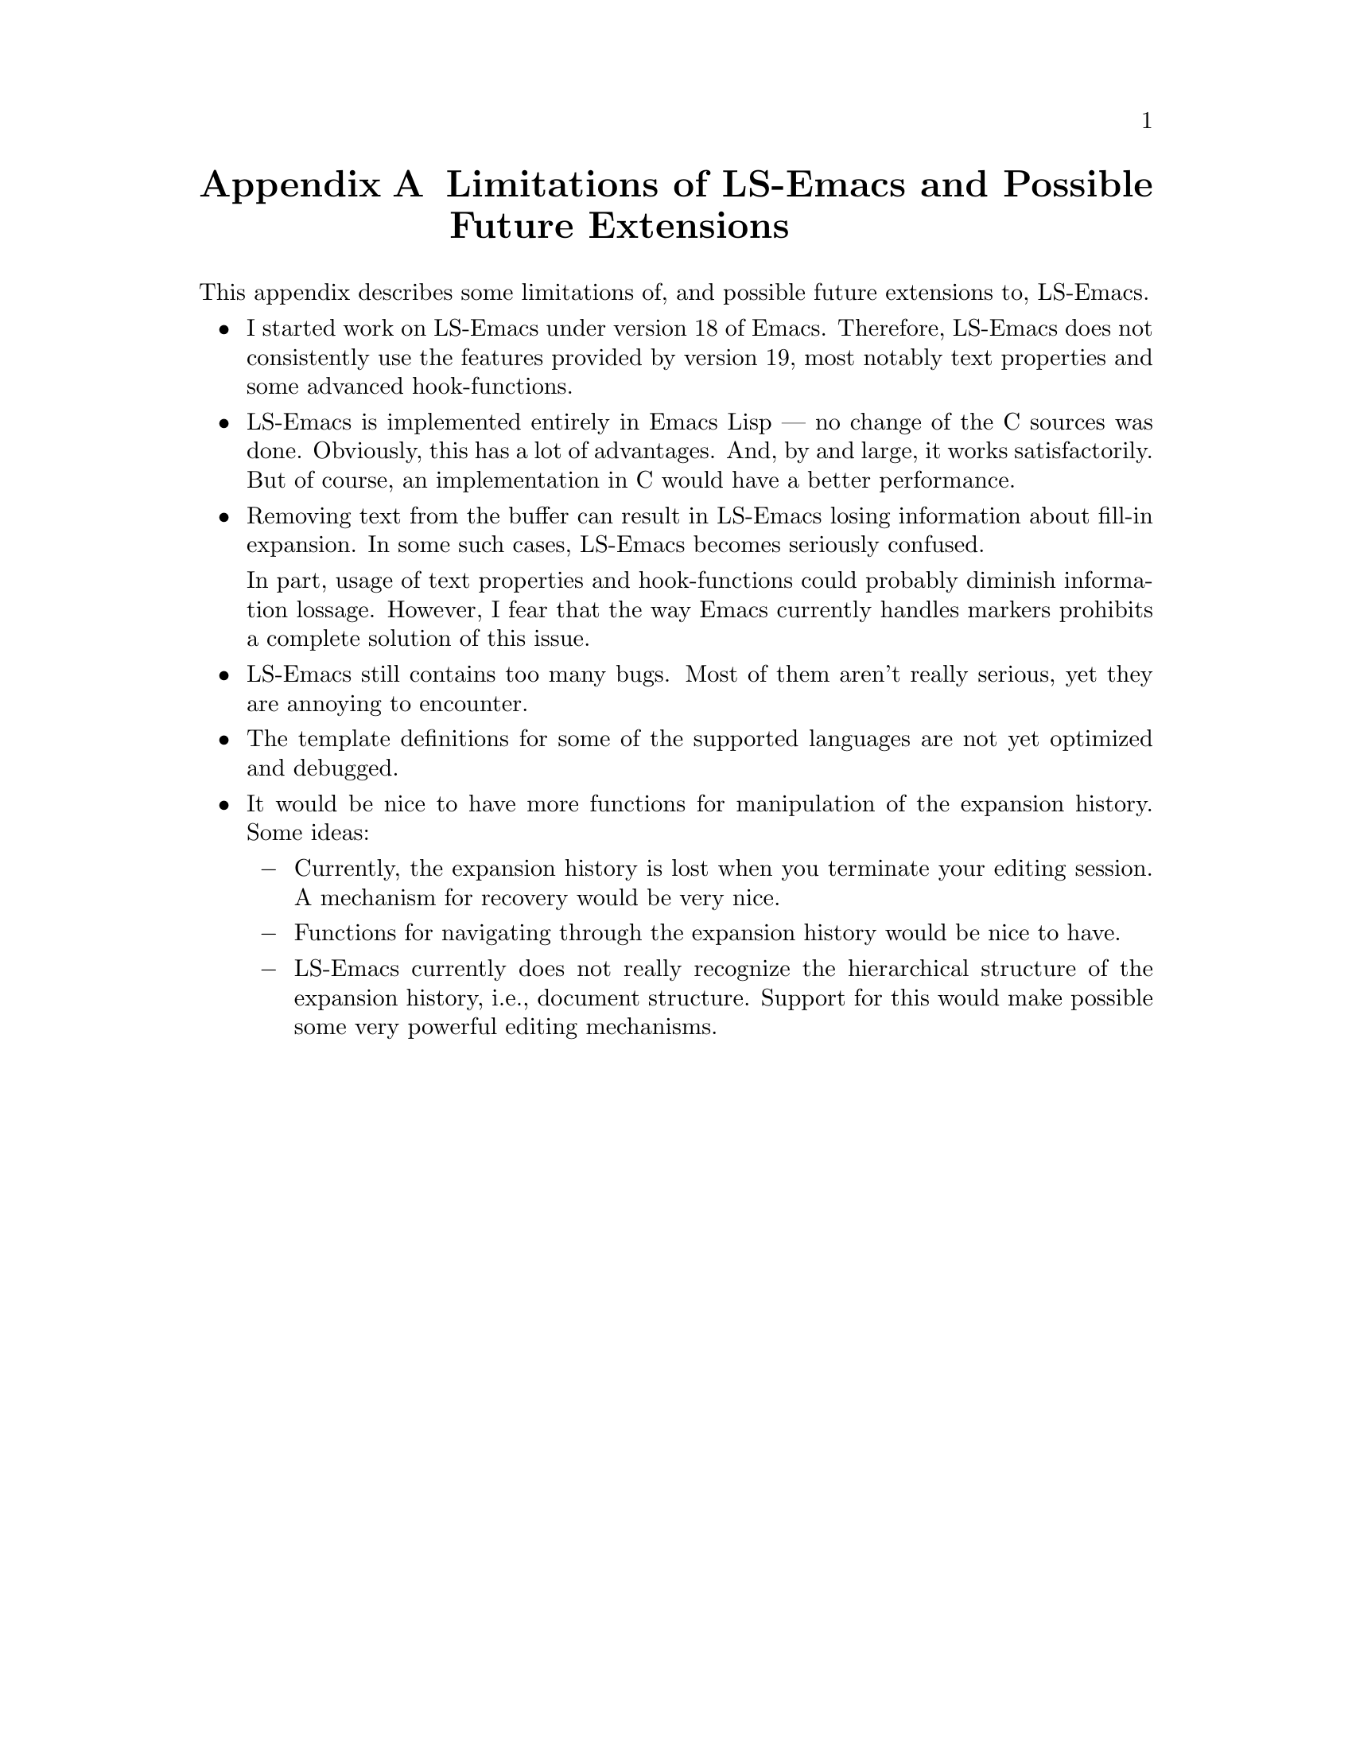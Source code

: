@node     Limitations&Future, Index, Customization, Top
@appendix Limitations of LS-Emacs and Possible Future Extensions

This appendix describes some limitations of, and possible future
extensions to, LS-Emacs.

@itemize @bullet
@item
I started work on LS-Emacs under version 18 of Emacs. Therefore,
LS-Emacs does not consistently use the features provided by version 19, most
notably text properties and some advanced hook-functions. 
@item
LS-Emacs is implemented entirely in Emacs Lisp --- no change of the C
sources was done. Obviously, this has a lot of advantages. And, by and
large, it works satisfactorily. But of course, an implementation in C
would have a better performance. 

@c  but for two points:
@c 
@c @itemize @minus
@c @item
@c LS-Emacs redefines the function @code{insert}.@footnote{This is
@c necessary for automatic replacement of a fill-in when you type over it.}
@c As the mechanism implemented does not work in all cases and has sluggish
@c performance, this would be better done by modifying the C source.
@c 
@c The use of the Emacs 19 hook @code{before-change-function} would
@c probably alleviate many or all problems of the redefinition of @code{insert}.
@c 
@c @item
@c The performance of LS-Emacs would be much better if implemented in C. I
@c did no optimization at all --- even at the Elisp level. On a Intel
@c i486 PC with 66 MHZ running Linux, LS-Emacs shows adequate --- if somewhat
@c sluggish --- performance. As I'm using such a beast, I'm not --- yet ---
@c particularly concerned about performance. Nevertheless, an
@c implementation in C would be highly desirable.
@c @end itemize

@item
Removing text from the buffer can result in LS-Emacs losing information
about fill-in expansion. In some such cases, LS-Emacs becomes seriously
confused.

In part, usage of text properties and hook-functions could probably
diminish information lossage. However, I fear that the way Emacs
currently handles markers prohibits a complete solution of this issue.

@item
LS-Emacs still contains too many bugs. Most of them aren't really
serious, yet they are annoying to encounter.

@item
The template definitions for some of the supported languages are not yet
optimized and debugged.

@item
It would be nice to have more functions for manipulation of the
expansion history. Some ideas:

@itemize @minus
@item
Currently, the expansion history is lost when you terminate your editing
session. A mechanism for recovery would be very nice.

@item
Functions for navigating through the expansion history would be nice to
have.

@item
LS-Emacs currently does not really recognize the hierarchical structure
of the expansion history, i.e., document structure. Support for this
would make possible some very powerful editing mechanisms.
@end itemize
@end itemize
